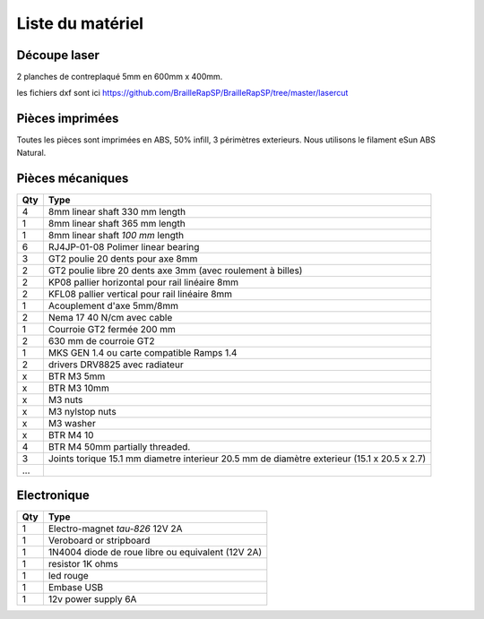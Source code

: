 Liste du matériel
================

Découpe laser
-------------
2 planches de contreplaqué 5mm en 600mm x 400mm.

les fichiers dxf sont ici
https://github.com/BrailleRapSP/BrailleRapSP/tree/master/lasercut


Pièces imprimées
-------------
Toutes les pièces sont imprimées en ABS, 50% infill, 3 périmètres exterieurs. Nous utilisons le filament eSun ABS Natural.


.. table:: Pièces imprimées
	:widths: auto
	
======================== === ===========================================================================================================
Pièce                    Qté Fichier STL 
======================== === ===========================================================================================================
Y motor mount            0   https://github.com/BrailleRapSP/BrailleRapSP/blob/master/printedparts/Ymotor_mount.stl

SCROLL_wheel			 2   https://github.com/BrailleRapSP/BrailleRapSP/blob/master/printedparts/SCROLL_wheel.stl
KP08_support		     1   https://github.com/BrailleRapSP/BrailleRapSP/blob/master/printedparts/KP08_support.stl
IGUS_housing		     6   https://github.com/BrailleRapSP/BrailleRapSP/blob/master/printedparts/IGUS_housing.stl
YMOTOR_support_220		 1   https://github.com/BrailleRapSP/BrailleRapSP/blob/master/printedparts/YMOTOR_support_220.stl
YMOTOR_support_200		 1   https://github.com/BrailleRapSP/BrailleRapSP/blob/master/printedparts/YMOTOR_support_200.stl
XMOTOR_support		     1   https://github.com/BrailleRapSP/BrailleRapSP/blob/master/printedparts/XMOTOR_support.stl
ROLL_joint		         3   https://github.com/BrailleRapSP/BrailleRapSP/blob/master/printedparts/ROLL_joint.stl
BOTTOM_trolley		     1   https://github.com/BrailleRapSP/BrailleRapSP/blob/master/printedparts/BOTTOM_trolley.stl
ELECTRO_MAGNET_housing	 1   https://github.com/BrailleRapSP/BrailleRapSP/blob/master/printedparts/ELECTRO_MAGNET_housing.stl
ELECTRO_MAGNET_guide	 1   https://github.com/BrailleRapSP/BrailleRapSP/blob/master/printedparts/ELECTRO_MAGNET_guide.stl
TOP_trolley		         1   https://github.com/BrailleRapSP/BrailleRapSP/blob/master/printedparts/TOP_trolley.stl
FEMALE_shape		     1   https://github.com/BrailleRapSP/BrailleRapSP/blob/master/printedparts/FEMALE_shape.stl
TOP_AXIS		         2   https://github.com/BrailleRapSP/BrailleRapSP/blob/master/printedparts/TOP_AXIS.stl
LID_LOCK		         2   https://github.com/BrailleRapSP/BrailleRapSP/blob/master/printedparts/LID_LOCK.stl
BOTTOM_AXIS_left		 1   https://github.com/BrailleRapSP/BrailleRapSP/blob/master/printedparts/BOTTOM_AXIS_left.stl
BOTTOM_AXIS_right		 1   https://github.com/BrailleRapSP/BrailleRapSP/blob/master/printedparts/BOTTOM_AXIS_right.stl
DRIVEN_PULLEY_support	 2   https://github.com/BrailleRapSP/BrailleRapSP/blob/master/printedparts/DRIVEN_PULLEY_support.stl
DRIVEN_PULLEY_housing	 2   https://github.com/BrailleRapSP/BrailleRapSP/blob/master/printedparts/DRIVEN_PULLEY_housing.stl
PAPER_GUIDE_left_1		 1   https://github.com/BrailleRapSP/BrailleRapSP/blob/master/printedparts/PAPER_GUIDE_left_1.stl
PAPER_GUIDE_left_2		 1   https://github.com/BrailleRapSP/BrailleRapSP/blob/master/printedparts/PAPER_GUIDE_left_2.stl
PAPER_GUIDE_right_1		 1   https://github.com/BrailleRapSP/BrailleRapSP/blob/master/printedparts/PAPER_GUIDE_right_1.stl
PAPER_GUIDE_right_2		 1   https://github.com/BrailleRapSP/BrailleRapSP/blob/master/printedparts/PAPER_GUIDE_right_2.stl
SWITCH_support		     1   https://github.com/BrailleRapSP/BrailleRapSP/blob/master/printedparts/SWITCH_support.stl
PAPER_RAISER		     3   https://github.com/BrailleRapSP/BrailleRapSP/blob/master/printedparts/PAPER_RAISER.stl
ENDSTOP_support		     1   https://github.com/BrailleRapSP/BrailleRapSP/blob/master/printedparts/ENDSTOP_support.stl
CLIPBOARD		         3   https://github.com/BrailleRapSP/BrailleRapSP/blob/master/printedparts/CLIPBOARD.stl

...
=== ======================== ===========================================================================================================




Pièces mécaniques
----------------


=== =========================================
Qty Type
=== =========================================
4   8mm linear shaft 330 mm length
1   8mm linear shaft 365 mm length
1   8mm linear shaft *100 mm* length

6   RJ4JP-01-08 Polimer linear bearing 


3   GT2 poulie 20 dents pour axe 8mm    
2   GT2 poulie libre 20 dents axe 3mm (avec roulement à billes)

2   KP08  pallier horizontal pour rail linéaire 8mm 
2   KFL08 pallier vertical pour rail linéaire 8mm 

1   Acouplement d'axe 5mm/8mm

2   Nema 17 40 N/cm avec cable

1   Courroie GT2 fermée 200 mm
2   630 mm de courroie GT2

1   MKS GEN 1.4 ou carte compatible Ramps 1.4 
2   drivers DRV8825 avec radiateur

x   BTR M3 5mm
x   BTR M3 10mm
x   M3 nuts
x   M3 nylstop nuts
x   M3 washer

x   BTR M4 10
4   BTR M4 50mm partially threaded. 

3   Joints torique 15.1 mm diametre interieur 20.5 mm de diamètre exterieur (15.1 x 20.5 x 2.7)

...
=== =========================================


Electronique
------------------

=== =========================================
Qty Type
=== =========================================
1   Electro-magnet *tau-826* 12V 2A
1	Veroboard or stripboard
1	1N4004  diode de roue libre ou equivalent (12V 2A)
1	resistor 1K ohms
1	led rouge
1   Embase USB
1   12v power supply 6A	
=== =========================================



